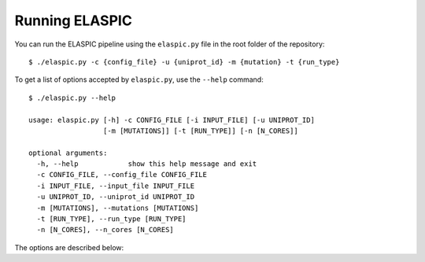 .. _run_elaspic:

Running ELASPIC
===============

You can run the ELASPIC pipeline using the ``elaspic.py`` file in the root folder of the repository::

    $ ./elaspic.py -c {config_file} -u {uniprot_id} -m {mutation} -t {run_type}


To get a list of options accepted by ``elaspic.py``, use the ``--help`` command::

   $ ./elaspic.py --help

   usage: elaspic.py [-h] -c CONFIG_FILE [-i INPUT_FILE] [-u UNIPROT_ID]
                     [-m [MUTATIONS]] [-t [RUN_TYPE]] [-n [N_CORES]]

   optional arguments:
     -h, --help            show this help message and exit
     -c CONFIG_FILE, --config_file CONFIG_FILE
     -i INPUT_FILE, --input_file INPUT_FILE
     -u UNIPROT_ID, --uniprot_id UNIPROT_ID
     -m [MUTATIONS], --mutations [MUTATIONS]
     -t [RUN_TYPE], --run_type [RUN_TYPE]
     -n [N_CORES], --n_cores [N_CORES]


The options are described below:

.. option:: -c --config_file
   
  Full path to the ELASPIC configuration file (See :ref:`config_file`).
  
.. option:: -u --uniprot_id
   
  The Uniprot ID of the protein that you wish to analyse.
  
.. option:: -m --mutation
   
  The mutation that you are interested in, in Uniprot coordinates (e.g. 'A20L').
  
.. option:: -t --run_type
   
   1. Run Provean.
   2. Create model.
   3. Evaluate mutation.
   4. Create model and evaluate mutation.
   5. Run Provean, create model, and evaluate mutation.

   Default = 5.
  
.. option:: -n --n_cores
   
  Number of cores to use by programs that support multithreading. Not tested. Default = 1. 
  

